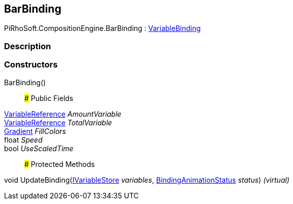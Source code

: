 [#reference/bar-binding]

## BarBinding

PiRhoSoft.CompositionEngine.BarBinding : <<reference/variable-binding.html,VariableBinding>>

### Description

### Constructors

BarBinding()::

### Public Fields

<<reference/variable-reference.html,VariableReference>> _AmountVariable_::

<<reference/variable-reference.html,VariableReference>> _TotalVariable_::

https://docs.unity3d.com/ScriptReference/Gradient.html[Gradient^] _FillColors_::

float _Speed_::

bool _UseScaledTime_::

### Protected Methods

void UpdateBinding(<<reference/i-variable-store.html,IVariableStore>> _variables_, <<reference/binding-animation-status.html,BindingAnimationStatus>> _status_) _(virtual)_::